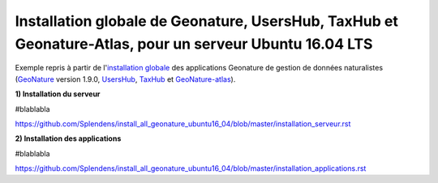 Installation globale de Geonature, UsersHub, TaxHub et Geonature-Atlas, pour un serveur Ubuntu 16.04 LTS
===============

Exemple repris à partir de l'`installation globale <http://geonature.readthedocs.io/fr/latest/install_all/README.html>`_ des applications Geonature de gestion de données naturalistes (`GeoNature <https://github.com/PnEcrins/GeoNature>`_ version 1.9.0, `UsersHub <https://github.com/PnEcrins/UsersHub>`_, `TaxHub <https://github.com/PnX-SI/TaxHub>`_ et `GeoNature-atlas <https://github.com/PnEcrins/GeoNature-atlas>`_).


**1) Installation du serveur**

#blablabla

https://github.com/Splendens/install_all_geonature_ubuntu16_04/blob/master/installation_serveur.rst



**2) Installation des applications**

#blablabla

https://github.com/Splendens/install_all_geonature_ubuntu16_04/blob/master/installation_applications.rst